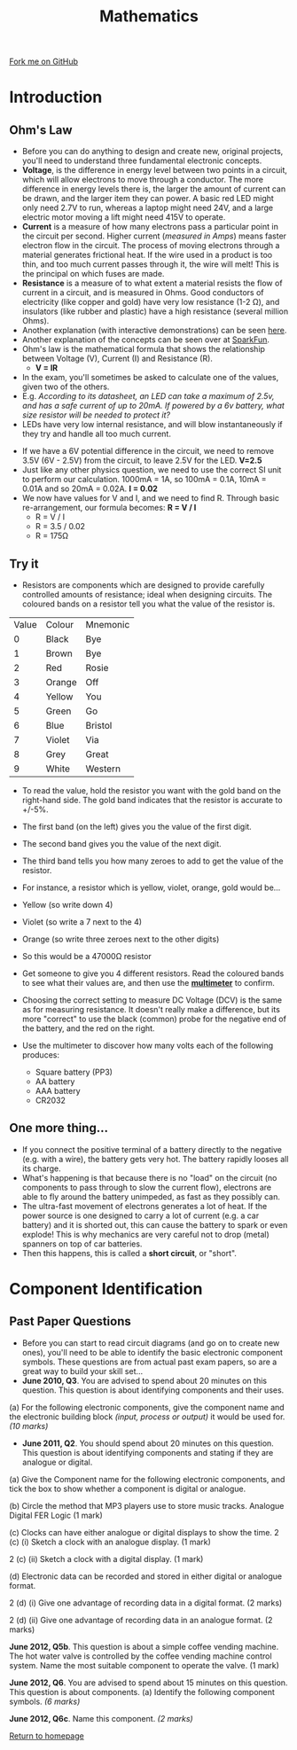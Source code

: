 #+STARTUP:indent
#+HTML_HEAD: <link rel="stylesheet" type="text/css" href="css/styles.css"/>
#+HTML_HEAD_EXTRA: <link href='http://fonts.googleapis.com/css?family=Ubuntu+Mono|Ubuntu' rel='stylesheet' type='text/css'>
#+BEGIN_COMMENT
#+STYLE: <link rel="stylesheet" type="text/css" href="css/styles.css"/>
#+STYLE: <link href='http://fonts.googleapis.com/css?family=Ubuntu+Mono|Ubuntu' rel='stylesheet' type='text/css'>
#+END_COMMENT
#+OPTIONS: f:nil author:nil num:1 creator:nil timestamp:nil 
#+TITLE: Mathematics
#+AUTHOR: Stephen Brown

#+BEGIN_HTML
<div class=ribbon>
<a href="https://github.com/stsb11/as_theory">Fork me on GitHub</a>
</div>
<center>
<imgzz src='' width=33%>
</center>
#+END_HTML

* COMMENT Use as a template
:PROPERTIES:
:HTML_CONTAINER_CLASS: activity
:END:
** Learn It
:PROPERTIES:
:HTML_CONTAINER_CLASS: learn
:END:

** Research It
:PROPERTIES:
:HTML_CONTAINER_CLASS: research
:END:

** Design It
:PROPERTIES:
:HTML_CONTAINER_CLASS: design
:END:

** Build It
:PROPERTIES:
:HTML_CONTAINER_CLASS: build
:END:

** Test It
:PROPERTIES:
:HTML_CONTAINER_CLASS: test
:END:

** Run It
:PROPERTIES:
:HTML_CONTAINER_CLASS: run
:END:

** Document It
:PROPERTIES:
:HTML_CONTAINER_CLASS: document
:END:

** Code It
:PROPERTIES:
:HTML_CONTAINER_CLASS: code
:END:

** Program It
:PROPERTIES:
:HTML_CONTAINER_CLASS: program
:END:

** Try It
:PROPERTIES:
:HTML_CONTAINER_CLASS: try
:END:

** Badge It
:PROPERTIES:
:HTML_CONTAINER_CLASS: badge
:END:

** Save It
:PROPERTIES:
:HTML_CONTAINER_CLASS: save
:END:

e* Introduction
[[file:img/pic.jpg]]
:PROPERTIES:
:HTML_CONTAINER_CLASS: intro
:END:
** What are PIC chips?
:PROPERTIES:
:HTML_CONTAINER_CLASS: research
:END:
Peripheral Interface Controllers are small silicon chips which can be programmed to perform useful tasks.
In school, we tend to use Genie branded chips, like the C08 model you will use in this project. Others (e.g. PICAXE) are available.
PIC chips allow you connect different inputs (e.g. switches) and outputs (e.g. LEDs, motors and speakers), and to control them using flowcharts.
Chips such as these can be found everywhere in consumer electronic products, from toasters to cars. 

While they might not look like much, there is more computational power in a single PIC chip used in school than there was in the space shuttle that went to the moon in the 60's!
** When would I use a PIC chip?
Imagine you wanted to make a flashing bike light; using an LED and a switch alone, you'd need to manually push and release the button to get the flashing effect. A PIC chip could be programmed to turn the LED off and on once a second.
In a board game, you might want to have an electronic dice to roll numbers from 1 to 6 for you. 
In a car, a circuit is needed to ensure that the airbags only deploy when there is a sudden change in speed, AND the passenger is wearing their seatbelt, AND the front or rear bumper has been struck. PIC chips can carry out their instructions very quickly, performing around 1000 instructions per second - as such, they can react far more quickly than a person can. 
* Introduction
:PROPERTIES:
:HTML_CONTAINER_CLASS: activity
:END:
** Ohm's Law
:PROPERTIES:
:HTML_CONTAINER_CLASS: learn
:END:
- Before you can do anything to design and create new, original projects, you'll need to understand three fundamental electronic concepts. 
- *Voltage*, is the difference in energy level between two points in a circuit, which will allow electrons to move through a conductor. The more difference in energy levels there is, the larger the amount of current can be drawn, and the larger item they can power. A basic red LED might only need 2.7V to run, whereas a laptop might need 24V, and a large electric motor moving a lift might need 415V to operate. 
- **Current** is a measure of how many electrons pass a particular point in the circuit per second. Higher current (/measured in Amps/) means faster electron flow in the circuit. The process of moving electrons through a material generates frictional heat. If the wire used in a product is too thin, and too much current passes through it, the wire will melt! This is the principal on which fuses are made. 
- **Resistance** is a measure of to what extent a material resists the flow of current in a circuit, and is measured in Ohms. Good conductors of electricity (like copper and gold) have very low resistance (1-2 \Omega{}), and insulators (like rubber and plastic) have a high resistance (several million Ohms). 
- Another explanation (with interactive demonstrations) can be seen [[https://www.bournetoinvent.com/projects/7-SC-Torch/pages/1_Lesson.html][here]].
- Another explanation of the concepts can be seen over at [[https://learn.sparkfun.com/tutorials/voltage-current-resistance-and-ohms-law][SparkFun]]. 
- Ohm's law is the mathematical formula that shows the relationship between Voltage (V), Current (I) and Resistance (R). 
  - *V = IR*


- In the exam, you'll sometimes be asked to calculate one of the values, given two of the others.
- E.g. /According to its datasheet, an LED can take a maximum of 2.5v, and has a safe current of up to 20mA. If powered by a 6v battery, what size resistor will be needed to protect it?/
- LEDs have very low internal resistance, and will blow instantaneously if they try and handle all too much current.


- If we have a 6V potential difference in the circuit, we need to remove 3.5V (6V - 2.5V) from the circuit, to leave 2.5V for the LED. *V=2.5*
- Just like any other physics question, we need to use the correct SI unit to perform our calculation. 1000mA = 1A, so 100mA = 0.1A, 10mA = 0.01A and so 20mA = 0.02A. *I = 0.02*
- We now have values for V and I, and we need to find R. Through basic re-arrangement, our formula becomes: *R = V / I*
  - R = V / I
  - R = 3.5 / 0.02
  - R = 175\Omega

** Try it
:PROPERTIES:
:HTML_CONTAINER_CLASS: try
:END:
- Resistors are components which are designed to provide carefully controlled amounts of resistance; ideal when designing circuits. The coloured bands on a resistor tell you what the value of the resistor is. 

|  [20] | [15]   | [15]     |
|-------+--------+----------|
| Value | Colour | Mnemonic |
|-------+--------+----------|
|     0 | Black  | Bye      |
|     1 | Brown  | Bye      |
|     2 | Red    | Rosie    |
|     3 | Orange | Off      |
|     4 | Yellow | You      |
|     5 | Green  | Go       |
|     6 | Blue   | Bristol  |
|     7 | Violet | Via      |
|     8 | Grey   | Great    |
|     9 | White  | Western  |

- To read the value, hold the resistor you want with the gold band on the right-hand side. The gold band indicates that the resistor is accurate to +/-5%.
- The first band (on the left) gives you the value of the first digit.
- The second band gives you the value of the next digit.
- The third band tells you how many zeroes to add to get the value of the resistor.
- For instance, a resistor which is yellow, violet, orange, gold would be...
- Yellow (so write down 4)
- Violet (so write a 7 next to the 4)
- Orange (so write three zeroes next to the other digits)
- So this would be a 47000\Omega resistor

- Get someone to give you 4 different resistors. Read the coloured bands to see what their values are, and then use the [[https://www.bournetoinvent.com/projects/soldering_license/step_5.html][*multimeter*]] to confirm. 
- Choosing the correct setting to measure DC Voltage (DCV) is the same as for measuring resistance. It doesn't really make a difference, but its more "correct" to use the black (common) probe for the negative end of the battery, and the red on the right.
-  Use the multimeter to discover how many volts each of the following produces:
	- Square battery (PP3)
    - AA battery
    - AAA battery
    - CR2032
** One more thing...
:PROPERTIES:
:HTML_CONTAINER_CLASS: learn
:END:
- If you connect the positive terminal of a battery directly to the negative (e.g. with a wire), the battery gets very hot. The battery rapidly looses all its charge.
- What's happening is that because there is no "load" on the circuit (no components to pass through to slow the current flow), electrons are able to fly around the battery unimpeded, as fast as they possibly can.
- The ultra-fast movement of electrons generates a lot of heat. If the power source is one designed to carry a lot of current (e.g. a car battery) and it is shorted out, this can cause the battery to spark or even explode! This is why mechanics are very careful not to drop (metal) spanners on top of car batteries. 
- Then this happens, this is called a **short circuit**, or "short". 


* Component Identification
:PROPERTIES:
:HTML_CONTAINER_CLASS: activity
:END:
** Past Paper Questions
:PROPERTIES:
:HTML_CONTAINER_CLASS: learn
:END:
- Before you can start to read circuit diagrams (and go on to create new ones), you'll need to be able to identify the basic electronic component symbols. These questions are from actual past exam papers, so are a great way to build your skill set...
- *June 2010, Q3*. You are advised to spend about 20 minutes on this question. This question is about identifying components and their uses.

(a) For the following electronic components, give the component name and the electronic building block /(input, process or output)/ it would be used for. /(10 marks)/

[[./img/2010_q3.png]]

- *June 2011, Q2*. You should spend about 20 minutes on this question. This question is about identifying components and stating if they are analogue or digital.

(a) Give the Component name for the following electronic components, and tick the box to show whether a component is digital or analogue.

[[./img/2011_q2.png]]

(b) Circle the method that MP3 players use to store music tracks.
Analogue	Digital		FER		Logic	(1 mark)

(c) Clocks can have either analogue or digital displays to show the time.
2 (c) (i) Sketch a clock with an analogue display. (1 mark)

2 (c) (ii) Sketch a clock with a digital display. (1 mark)

(d) Electronic data can be recorded and stored in either digital or analogue format.

2 (d) (i) Give one advantage of recording data in a digital format. (2 marks)

2 (d) (ii) Give one advantage of recording data in an analogue format. (2 marks)

*June 2012, Q5b*. This question is about a simple coffee vending machine. The hot water valve is controlled by the coffee vending machine control system. Name the most suitable component to operate the valve. (1 mark)

*June 2012, Q6*. You are advised to spend about 15 minutes on this question. This question is about components. (a) Identify the following component symbols. /(6 marks)/

[[./img/2012_q6.png]]

*June 2012, Q6c*. Name this component. /(2 marks)/

[[./img/2012_q6c.png]]

[[file:index.html][Return to homepage]]

